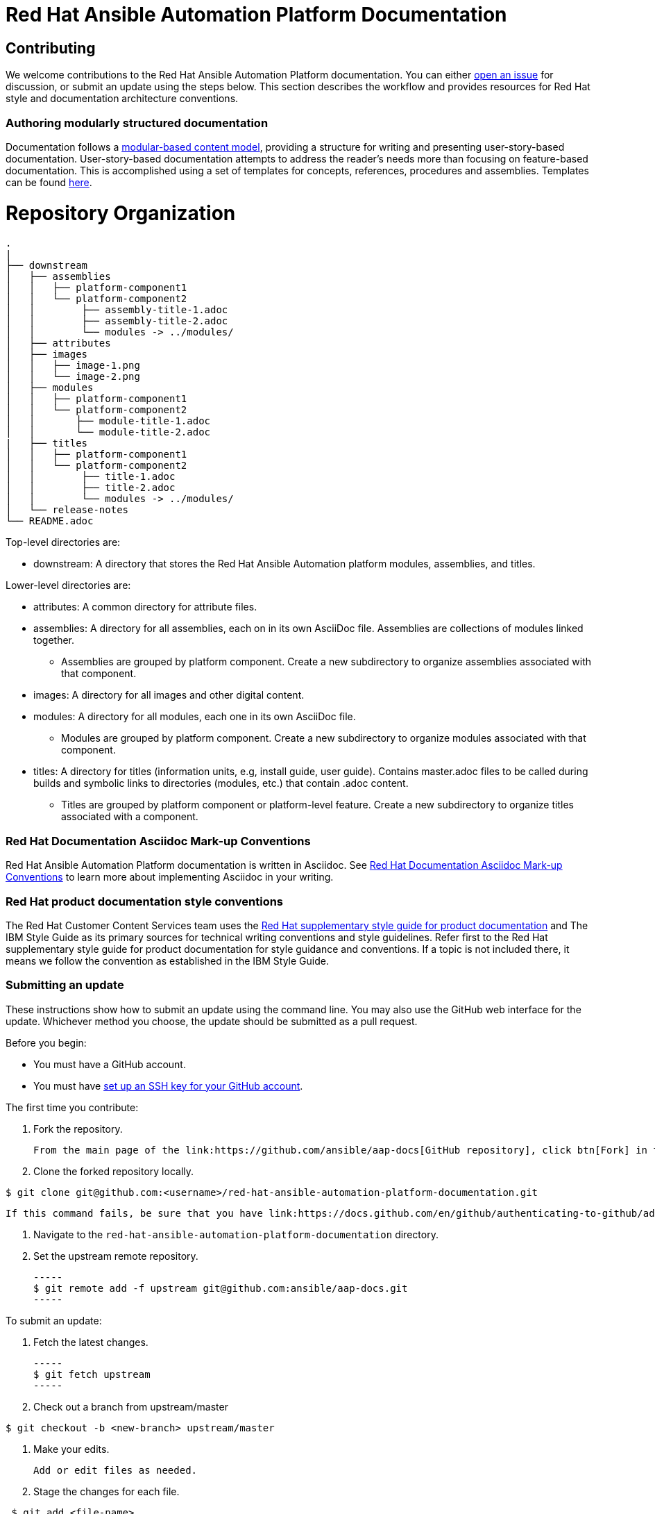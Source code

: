 # Red Hat Ansible Automation Platform Documentation

## Contributing

We welcome contributions to the Red Hat Ansible Automation Platform documentation. You can either link:https://github.com/ansible/aap-docs/issues[open an issue] for discussion, or submit an update using the steps below. This section describes the workflow and provides resources for Red Hat style and documentation architecture conventions.

### Authoring modularly structured documentation

Documentation follows a link:https://redhat-documentation.github.io/modular-docs/[modular-based content model], providing a structure for writing and presenting user-story-based documentation. User-story-based documentation attempts to address the reader's needs more than focusing on feature-based documentation. This is accomplished using a set of templates for concepts, references, procedures and assemblies. Templates can be found link:https://github.com/redhat-documentation/modular-docs/tree/master/modular-docs-manual/files[here].


= Repository Organization

....
.
|
├── downstream
│   ├── assemblies
│   │   ├── platform-component1
│   │   └── platform-component2
│   │        ├── assembly-title-1.adoc
│   │        ├── assembly-title-2.adoc
│   │        └── modules -> ../modules/
│   ├── attributes
│   ├── images
│   │   ├── image-1.png
│   │   └── image-2.png
│   ├── modules
│   │   ├── platform-component1
│   │   └── platform-component2
│   │       ├── module-title-1.adoc
│   │       └── module-title-2.adoc
|   ├── titles
│   │   ├── platform-component1
│   │   └── platform-component2
│   │        ├── title-1.adoc
│   │        ├── title-2.adoc
│   │        └── modules -> ../modules/
│   └── release-notes
└── README.adoc
....

Top-level directories are:

* downstream: A directory that stores the Red Hat Ansible Automation platform modules, assemblies, and titles.

Lower-level directories are:

* attributes: A common directory for attribute files.
* assemblies: A directory for all assemblies, each on in its own AsciiDoc file. Assemblies are collections of modules linked together.
** Assemblies are grouped by platform component. Create a new subdirectory to organize assemblies associated with that component.
* images: A directory for all images and other digital content.
* modules: A directory for all modules, each one in its own AsciiDoc file.
** Modules are grouped by platform component. Create a new subdirectory to organize modules associated with that component.
* titles: A directory for titles (information units, e.g, install guide, user guide). Contains master.adoc files to be called during builds and symbolic links to directories (modules, etc.) that contain .adoc content.
** Titles are grouped by platform component or platform-level feature. Create a new subdirectory to organize titles associated with a component.


### Red Hat Documentation Asciidoc Mark-up Conventions

Red Hat Ansible Automation Platform documentation is written in Asciidoc. See link:https://redhat-documentation.github.io/asciidoc-markup-conventions/[Red Hat Documentation Asciidoc Mark-up Conventions] to learn more about implementing Asciidoc in your writing.

### Red Hat product documentation style conventions

The Red Hat Customer Content Services team uses the link:https://redhat-documentation.github.io/supplementary-style-guide/[Red Hat supplementary style guide for product documentation] and The IBM Style Guide as its primary sources for technical writing conventions and style guidelines. Refer first to the Red Hat supplementary style guide for product documentation for style guidance and conventions. If a topic is not included there, it means we follow the convention as established in the IBM Style Guide. 

### Submitting an update

These instructions show how to submit an update using the command line. You may also use the GitHub web interface for the update. Whichever method you choose, the update should be submitted as a pull request.

Before you begin:

* You must have a GitHub account.
* You must have link:https://docs.github.com/en/github/authenticating-to-github/adding-a-new-ssh-key-to-your-github-account[set up an SSH key for your GitHub account].

The first time you contribute:

. Fork the repository.

   From the main page of the link:https://github.com/ansible/aap-docs[GitHub repository], click btn[Fork] in the upper right corner.

. Clone the forked repository locally.

-----
$ git clone git@github.com:<username>/red-hat-ansible-automation-platform-documentation.git
-----

   If this command fails, be sure that you have link:https://docs.github.com/en/github/authenticating-to-github/adding-a-new-ssh-key-to-your-github-account[set up an SSH key for GitHub].

. Navigate to the `red-hat-ansible-automation-platform-documentation` directory.

. Set the upstream remote repository.

 -----
 $ git remote add -f upstream git@github.com:ansible/aap-docs.git
 -----

To submit an update:

. Fetch the latest changes.

   -----
   $ git fetch upstream
   -----

. Check out a branch from upstream/master

-----
$ git checkout -b <new-branch> upstream/master
-----

. Make your edits.

   Add or edit files as needed.

. Stage the changes for each file.

-----
 $ git add <file-name>
-----

. Commit the changes.

 -----
   $ git commit -m "<descriptive-commit-message>"
 -----

. Push the changes to your forked repository.

-----
$ git push origin HEAD
-----

. Open a pull request.

   Typically the previous command gives the URL to open a pull request. If not, you can open one from the link:https://github.com/ansible/aap-docs/pulls[Pull requests] tab of the GitHub UI.

After you submit a pull request, it will be reviewed by members of this project.

### Building the guide

You must have `asciidoctor` installed. See the link:https://asciibinder.net/[Asciibinder documentation] for more information on installing Asciibinder.

. Navigate to the `red-hat-ansible-automation-platform-documentation` directory.
. Use the following command to build the guide:

-----
$ asciidoctor master.adoc
-----

This generates a `master.html` file that you can now view in a browser.



## Contacts

For questions or comments about Red Hat Ansible Automation Platform Documentation documentation, please contact:

saas-docs@redhat.com


## License


This work is licensed under a link:http://creativecommons.org/licenses/by-sa/4.0/[Creative Commons Attribution-ShareAlike 4.0 International License].

